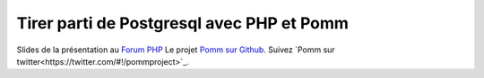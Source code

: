 Tirer parti de Postgresql avec PHP et Pomm
==========================================

Slides de la présentation au `Forum PHP <http://afup.org/pages/forumphp2012/>`_ 
Le projet `Pomm sur Github <https://github.com/chanmix51/Pomm>`_.
Suivez `Pomm sur twitter<https://twitter.com/#!/pommproject>`_.

